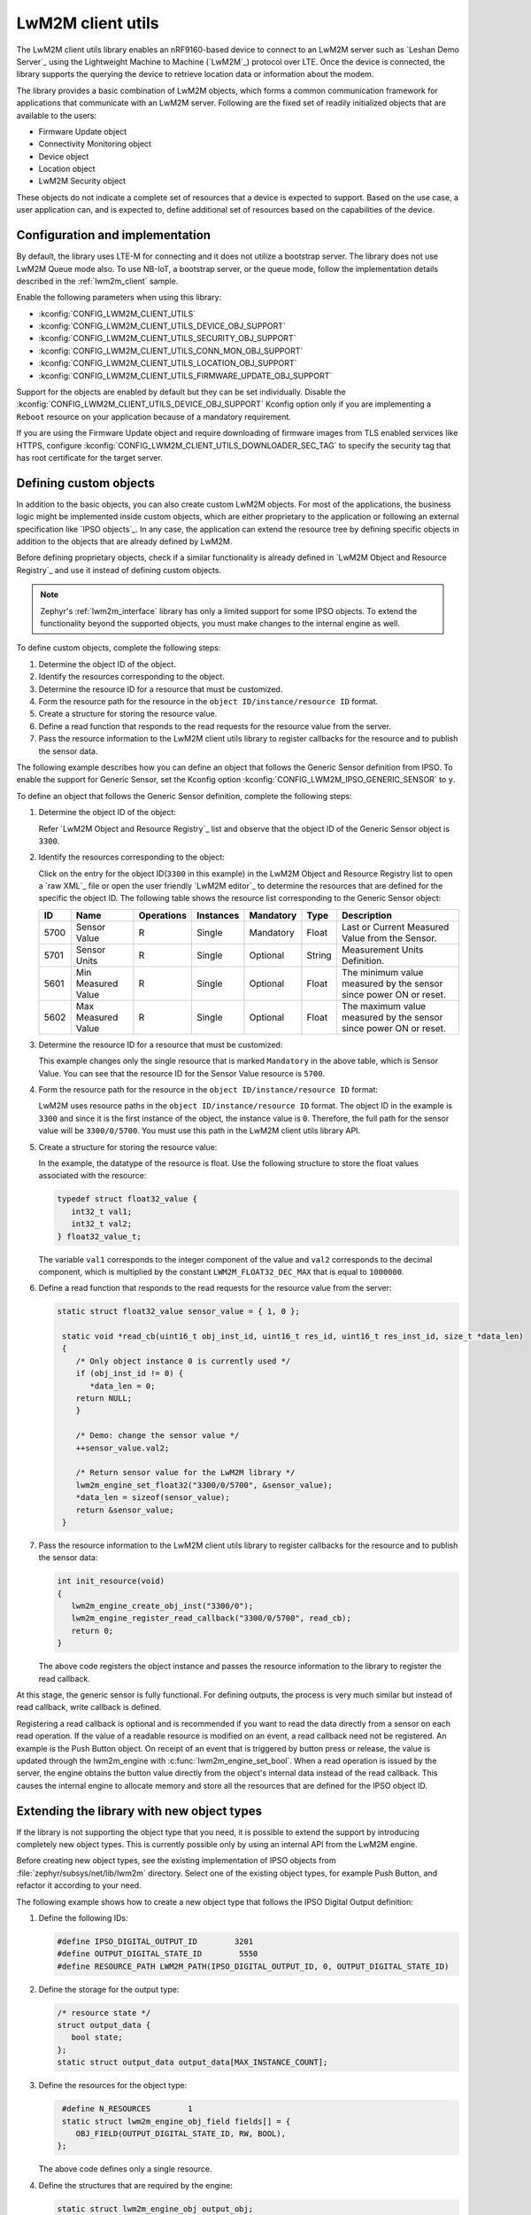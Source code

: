 .. _lib_lwm2m_client_utils:

LwM2M client utils
##################

The LwM2M client utils library enables an nRF9160-based device to connect to an LwM2M server such as `Leshan Demo Server`_ using the Lightweight Machine to Machine (`LwM2M`_) protocol over LTE.
Once the device is connected, the library supports the querying the device to retrieve location data or information about the modem.

The library provides a basic combination of LwM2M objects, which forms a common communication framework for applications that communicate with an LwM2M server.
Following are the fixed set of readily initialized objects that are available to the users:

* Firmware Update object
* Connectivity Monitoring object
* Device object
* Location object
* LwM2M Security object

These objects do not indicate a complete set of resources that a device is expected to support.
Based on the use case, a user application can, and is expected to, define additional set of resources based on the capabilities of the device.

.. figure:: images/lib_lwm2m_client_utils.svg
      :alt: LwM2M client utils software stack

Configuration and implementation
********************************

By default, the library uses LTE-M for connecting and it does not utilize a bootstrap server.
The library does not use LwM2M Queue mode also.
To use NB-IoT, a bootstrap server, or the queue mode, follow the implementation details described in the :ref:`lwm2m_client` sample.

Enable the following parameters when using this library:

* :kconfig:`CONFIG_LWM2M_CLIENT_UTILS`
* :kconfig:`CONFIG_LWM2M_CLIENT_UTILS_DEVICE_OBJ_SUPPORT`
* :kconfig:`CONFIG_LWM2M_CLIENT_UTILS_SECURITY_OBJ_SUPPORT`
* :kconfig:`CONFIG_LWM2M_CLIENT_UTILS_CONN_MON_OBJ_SUPPORT`
* :kconfig:`CONFIG_LWM2M_CLIENT_UTILS_LOCATION_OBJ_SUPPORT`
* :kconfig:`CONFIG_LWM2M_CLIENT_UTILS_FIRMWARE_UPDATE_OBJ_SUPPORT`

Support for the objects are enabled by default but they can be set individually.
Disable the :kconfig:`CONFIG_LWM2M_CLIENT_UTILS_DEVICE_OBJ_SUPPORT` Kconfig option only if you are implementing a ``Reboot`` resource on your application because of a mandatory requirement.

If you are using the Firmware Update object and require downloading of firmware images from TLS enabled services like HTTPS, configure :kconfig:`CONFIG_LWM2M_CLIENT_UTILS_DOWNLOADER_SEC_TAG` to specify the security tag that has root certificate for the target server.

Defining custom objects
***********************

In addition to the basic objects, you can also create custom LwM2M objects.
For most of the applications, the business logic might be implemented inside custom objects, which are either proprietary to the application or following an external specification like `IPSO objects`_.
In any case, the application can extend the resource tree by defining specific objects in addition to the objects that are already defined by LwM2M.

Before defining proprietary objects, check if a similar functionality is already defined in `LwM2M Object and Resource Registry`_ and use it instead of defining custom objects.

.. note::
   Zephyr's :ref:`lwm2m_interface` library has only a limited support for some IPSO objects.
   To extend the functionality beyond the supported objects, you must make changes to the internal engine as well.

To define custom objects, complete the following steps:

1. Determine the object ID of the object.
#. Identify the resources corresponding to the object.
#. Determine the resource ID for a resource that must be customized.
#. Form the resource path for the resource in the ``object ID/instance/resource ID`` format.
#. Create a structure for storing the resource value.
#. Define a read function that responds to the read requests for the resource value from the server.
#. Pass the resource information to the LwM2M client utils library to register callbacks for the resource and to publish the sensor data.

The following example describes how you can define an object that follows the Generic Sensor definition from IPSO.
To enable the support for Generic Sensor, set the Kconfig option :kconfig:`CONFIG_LWM2M_IPSO_GENERIC_SENSOR` to ``y``.

To define an object that follows the Generic Sensor definition, complete the following steps:

1. Determine the object ID of the object:

   Refer `LwM2M Object and Resource Registry`_ list and observe that the object ID of the Generic Sensor object is ``3300``.

#. Identify the resources corresponding to the object:

   Click on the entry for the object ID(``3300`` in this example) in the LwM2M Object and Resource Registry list to open a `raw XML`_ file or open the user friendly `LwM2M editor`_ to determine the resources that are defined for the specific the object ID.
   The following table shows the resource list corresponding to the Generic Sensor object:

   .. list-table::
      :header-rows: 1
      :widths: auto

      * - ID
        - Name
        - Operations
        - Instances
        - Mandatory
        - Type
        - Description
      * - 5700
        - Sensor Value
        - R
        - Single
        - Mandatory
        - Float
        - Last or Current Measured Value from the Sensor.
      * - 5701
        - Sensor Units
        - R
        - Single
        - Optional
        - String
        - Measurement Units Definition.
      * - 5601
        - Min Measured Value
        - R
        - Single
        - Optional
        - Float
        - The minimum value measured by the sensor since power ON or reset.
      * - 5602
        - Max Measured Value
        - R
        - Single
        - Optional
        - Float
        - The maximum value measured by the sensor since power ON or reset.

#. Determine the resource ID for a resource that must be customized:

   This example changes only the single resource that is marked ``Mandatory`` in the above table, which is Sensor Value.
   You can see that the resource ID for the Sensor Value resource is ``5700``.

#. Form the resource path for the resource in the ``object ID/instance/resource ID`` format:

   LwM2M uses resource paths in the ``object ID/instance/resource ID`` format.
   The object ID in the example is ``3300`` and since it is the first instance of the object, the instance value is ``0``.
   Therefore, the full path for the sensor value will be ``3300/0/5700``.
   You must use this path in the LwM2M client utils library API.

#. Create a structure for storing the resource value:

   In the example, the datatype of the resource is float.
   Use the following structure to store the float values associated with the resource:

   .. code:: c

      typedef struct float32_value {
         int32_t val1;
         int32_t val2;
      } float32_value_t;

   The variable ``val1`` corresponds to the integer component of the value and ``val2`` corresponds to the decimal component, which is multiplied by the constant ``LWM2M_FLOAT32_DEC_MAX`` that is equal to ``1000000``.

#. Define a read function that responds to the read requests for the resource value from the server:


   .. code:: c

     static struct float32_value sensor_value = { 1, 0 };

      static void *read_cb(uint16_t obj_inst_id, uint16_t res_id, uint16_t res_inst_id, size_t *data_len)
      {
         /* Only object instance 0 is currently used */
         if (obj_inst_id != 0) {
            *data_len = 0;
         return NULL;
         }

         /* Demo: change the sensor value */
         ++sensor_value.val2;

         /* Return sensor value for the LwM2M library */
         lwm2m_engine_set_float32("3300/0/5700", &sensor_value);
         *data_len = sizeof(sensor_value);
         return &sensor_value;
      }

#. Pass the resource information to the LwM2M client utils library to register callbacks for the resource and to publish the sensor data:

   .. _example_callback:

   .. code:: c

      int init_resource(void)
      {
         lwm2m_engine_create_obj_inst("3300/0");
         lwm2m_engine_register_read_callback("3300/0/5700", read_cb);
         return 0;
      }

   The above code registers the object instance and passes the resource information to the library to register the read callback.

At this stage, the generic sensor is fully functional.
For defining outputs, the process is very much similar but instead of read callback, write callback is defined.

Registering a read callback is optional and is recommended if you want to read the data directly from a sensor on each read operation.
If the value of a readable resource is modified on an event, a read callback need not be registered.
An example is the Push Button object.
On receipt of an event that is triggered by button press or release, the value is updated through the lwm2m_engine with :c:func:`lwm2m_engine_set_bool`.
When a read operation is issued by the server, the engine obtains the button value directly from the object's internal data instead of the read callback.
This causes the internal engine to allocate memory and store all the resources that are defined for the IPSO object ID.

Extending the library with new object types
*******************************************

If the library is not supporting the object type that you need, it is possible to extend the support by introducing completely new object types.
This is currently possible only by using an internal API from the LwM2M engine.

Before creating new object types, see the existing implementation of IPSO objects from :file:`zephyr/subsys/net/lib/lwm2m` directory.
Select one of the existing object types, for example Push Button, and refactor it according to your need.

The following example shows how to create a new object type that follows the IPSO Digital Output definition:

1. Define the following IDs:

   .. code:: c

      #define IPSO_DIGITAL_OUTPUT_ID        3201
      #define OUTPUT_DIGITAL_STATE_ID        5550
      #define RESOURCE_PATH LWM2M_PATH(IPSO_DIGITAL_OUTPUT_ID, 0, OUTPUT_DIGITAL_STATE_ID)

#. Define the storage for the output type:

   .. code:: c

      /* resource state */
      struct output_data {
         bool state;
      };
      static struct output_data output_data[MAX_INSTANCE_COUNT];

#. Define the resources for the object type:

   .. code:: c

      #define N_RESOURCES        1
      static struct lwm2m_engine_obj_field fields[] = {
         OBJ_FIELD(OUTPUT_DIGITAL_STATE_ID, RW, BOOL),
     };

   The above code defines only a single resource.

#. Define the structures that are required by the engine:

   .. code:: c

      static struct lwm2m_engine_obj output_obj;
      static struct lwm2m_engine_obj_inst inst[MAX_INSTANCE_COUNT];
      static struct lwm2m_engine_res res[MAX_INSTANCE_COUNT][N_RESOURCES];
      static struct lwm2m_engine_res_inst res_inst[MAX_INSTANCE_COUNT][N_RESOURCES];

#. Pass the information about how you want to create the object to the LwM2M engine:

   .. code:: c

      static struct lwm2m_engine_obj_inst *output_create(uint16_t id)
      {
         /* Check that there is no other instance with this ID */
         /* It is assumed that the instance ID is same as the index in the array */
         if (inst[id].obj) {
            LOG_ERR("Cannot create instance - already existing: %u", id);
            return NULL;
         }

         if (id >= MAX_INSTANCE_COUNT) {
            LOG_ERR("Cannot create instance - no more room: %u", id);
            return NULL;
         }

         /* Set default values */
         (void)memset(&output_data[id], 0, sizeof(output_data[id]));

         (void)memset(res[id], 0, sizeof(res[id][0]) * ARRAY_SIZE(res[id]));
         init_res_instance(res_inst[id], ARRAY_SIZE(res_inst[id]));

         /* initialize instance resource data */
         int i = 0, j = 0;
         INIT_OBJ_RES(OUTPUT_DIGITAL_STATE_ID, res[id], i,
               res_inst[id], j, 1, false, true,
               &output_data[id].state,
               sizeof(output_data[id].state),
               NULL, NULL, NULL, NULL);

         inst[id].resources = res[id];
         inst[id].resource_count = i;

         LOG_DBG("Created IPSO Output instance: %d", id);

         return &inst[id];
      }

#. Register the new object type with the engine:

   .. code:: c

      int ipso_output_init()
      {
         output_obj.obj_id = IPSO_DIGITAL_OUTPUT_ID;
         output_obj.fields = fields;
         output_obj.field_count = ARRAY_SIZE(fields);
         output_obj.max_instance_count = ARRAY_SIZE(inst);
         output_obj.create_cb = output_create;
         lwm2m_register_obj(&output_obj);
         lwm2m_engine_create_obj_inst(LWM2M_PATH(3201, 0));
         lwm2m_engine_register_post_write_callback(RESOURCE_PATH, on_off_cb);
         return 0;
      }

   As shown in the above code, the instance is created, and a callback is attached to it.
   The content of the callback is similar as in the :ref:`Generic Sensor example <example_callback>`. Some details are left out in these examples and for more information, see the existing IPSO objects from the LwM2M engine.

API documentation
*****************

| Header files: :file:`include/net/lwm2m_client_utils.h`, :file:`include/net/lwm2m_client_utils_fota.h`
| Source files: :file:`subsys/net/lib/lwm2m_client_utils/fota`, :file:`subsys/net/lib/lwm2m_client_utils/lwm2m`

.. doxygengroup:: lwm2m_client_utils
   :project: nrf
   :members:
   :inner:
